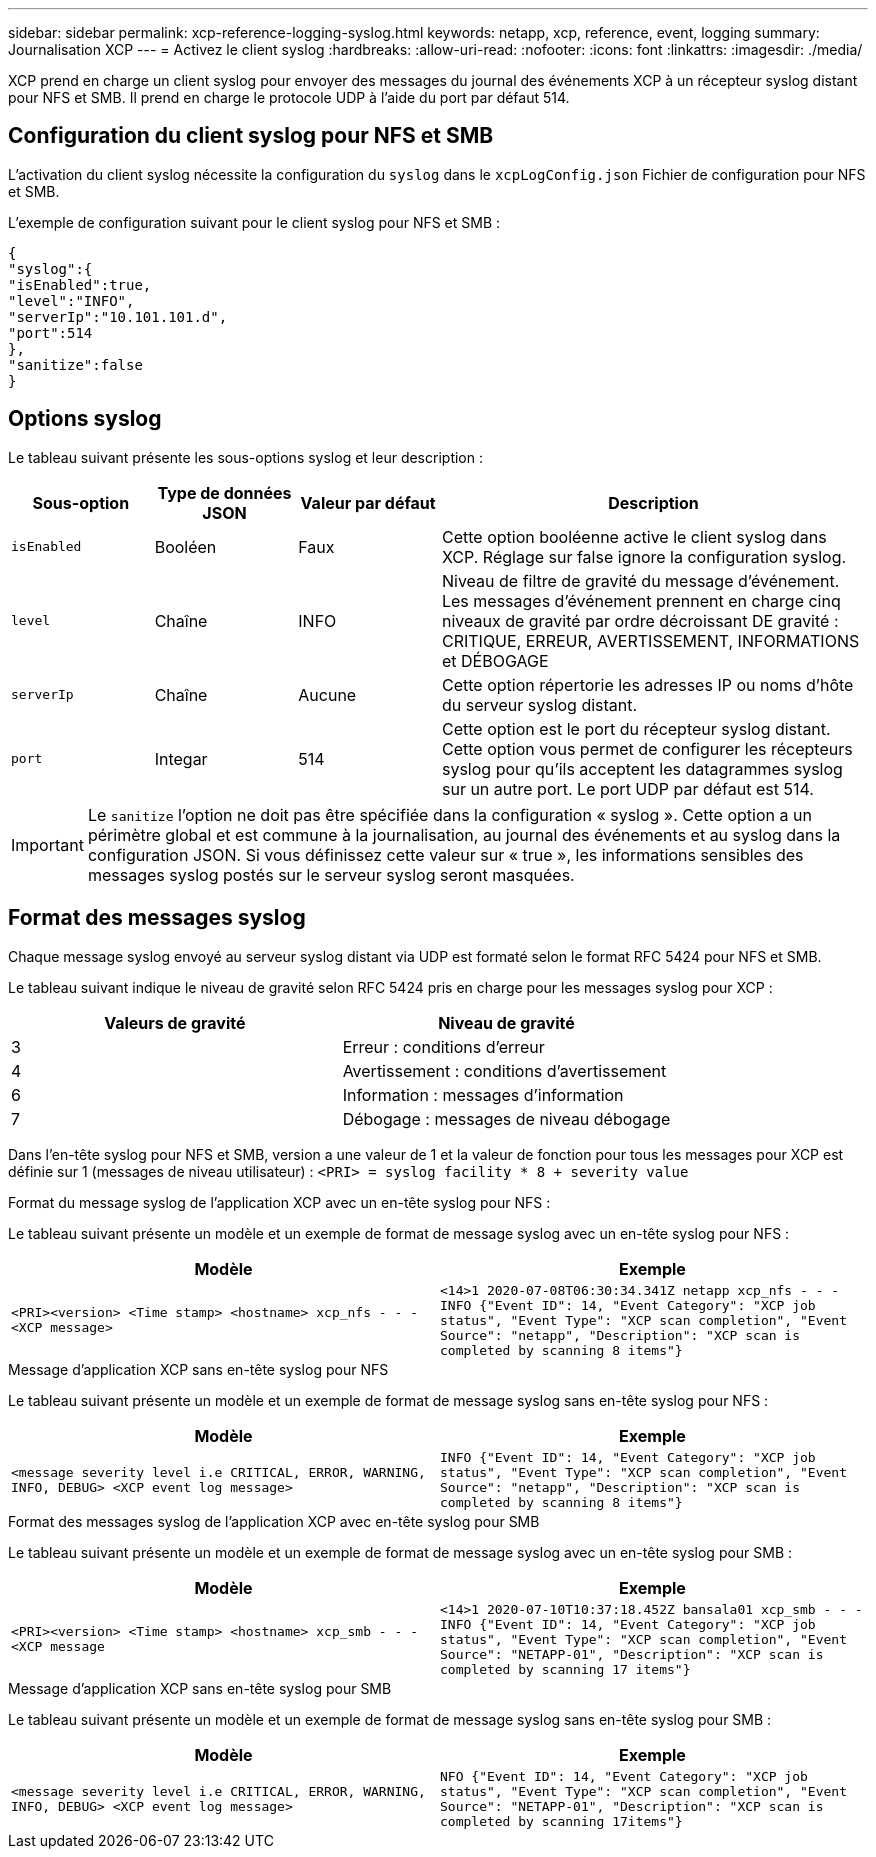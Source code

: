 ---
sidebar: sidebar 
permalink: xcp-reference-logging-syslog.html 
keywords: netapp, xcp, reference, event, logging 
summary: Journalisation XCP 
---
= Activez le client syslog
:hardbreaks:
:allow-uri-read: 
:nofooter: 
:icons: font
:linkattrs: 
:imagesdir: ./media/


[role="lead"]
XCP prend en charge un client syslog pour envoyer des messages du journal des événements XCP à un récepteur syslog distant pour NFS et SMB. Il prend en charge le protocole UDP à l'aide du port par défaut 514.



== Configuration du client syslog pour NFS et SMB

L'activation du client syslog nécessite la configuration du `syslog` dans le `xcpLogConfig.json` Fichier de configuration pour NFS et SMB.

L'exemple de configuration suivant pour le client syslog pour NFS et SMB :

[listing]
----
{
"syslog":{
"isEnabled":true,
"level":"INFO",
"serverIp":"10.101.101.d",
"port":514
},
"sanitize":false
}
----


== Options syslog

Le tableau suivant présente les sous-options syslog et leur description :

[cols="1,1,1,3"]
|===
| Sous-option | Type de données JSON | Valeur par défaut | Description 


| `isEnabled` | Booléen | Faux | Cette option booléenne active le client syslog dans XCP. Réglage sur
false ignore la configuration syslog. 


| `level` | Chaîne | INFO | Niveau de filtre de gravité du message d'événement. Les messages d'événement prennent en charge cinq niveaux de gravité par ordre décroissant DE gravité : CRITIQUE, ERREUR, AVERTISSEMENT, INFORMATIONS et DÉBOGAGE 


| `serverIp` | Chaîne | Aucune | Cette option répertorie les adresses IP ou noms d'hôte du serveur syslog distant. 


| `port` | Integar | 514 | Cette option est le port du récepteur syslog distant. Cette option vous permet de configurer les récepteurs syslog pour qu'ils acceptent les datagrammes syslog sur un autre port. Le port UDP par défaut est 514. 
|===

IMPORTANT: Le `sanitize` l'option ne doit pas être spécifiée dans la configuration « syslog ». Cette option a un périmètre global et est commune à la journalisation, au journal des événements et au syslog dans la configuration JSON. Si vous définissez cette valeur sur « true », les informations sensibles des messages syslog postés sur le serveur syslog seront masquées.



== Format des messages syslog

Chaque message syslog envoyé au serveur syslog distant via UDP est formaté selon le format RFC 5424 pour NFS et SMB.

Le tableau suivant indique le niveau de gravité selon RFC 5424 pris en charge pour les messages syslog pour XCP :

|===
| Valeurs de gravité | Niveau de gravité 


| 3 | Erreur : conditions d'erreur 


| 4 | Avertissement : conditions d'avertissement 


| 6 | Information : messages d'information 


| 7 | Débogage : messages de niveau débogage 
|===
Dans l'en-tête syslog pour NFS et SMB, version a une valeur de 1 et la valeur de fonction pour tous les messages pour XCP est définie sur 1 (messages de niveau utilisateur) :
`<PRI> = syslog facility * 8 + severity value`

.Format du message syslog de l'application XCP avec un en-tête syslog pour NFS :
Le tableau suivant présente un modèle et un exemple de format de message syslog avec un en-tête syslog pour NFS :

|===
| Modèle | Exemple 


 a| 
`<PRI><version> <Time stamp> <hostname> xcp_nfs - - - <XCP message>`
 a| 
`<14>1 2020-07-08T06:30:34.341Z netapp xcp_nfs - - - INFO {"Event ID": 14,
"Event Category": "XCP job status", "Event Type": "XCP scan completion",
"Event Source": "netapp", "Description": "XCP scan is completed by scanning 8
items"}`

|===
.Message d'application XCP sans en-tête syslog pour NFS
Le tableau suivant présente un modèle et un exemple de format de message syslog sans en-tête syslog pour NFS :

|===
| Modèle | Exemple 


 a| 
`<message severity level i.e CRITICAL, ERROR, WARNING, INFO, DEBUG> <XCP event log message>`
 a| 
`INFO {"Event ID": 14, "Event Category": "XCP job status", "Event Type": "XCP scan completion", "Event Source": "netapp", "Description": "XCP scan is completed by scanning 8 items"}`

|===
.Format des messages syslog de l'application XCP avec en-tête syslog pour SMB
Le tableau suivant présente un modèle et un exemple de format de message syslog avec un en-tête syslog pour SMB :

|===
| Modèle | Exemple 


 a| 
`<PRI><version> <Time stamp> <hostname> xcp_smb - - - <XCP message`
 a| 
`<14>1 2020-07-10T10:37:18.452Z bansala01 xcp_smb - - - INFO {"Event ID": 14, "Event Category": "XCP job status", "Event Type": "XCP scan completion", "Event Source": "NETAPP-01", "Description": "XCP scan is completed by scanning 17 items"}`

|===
.Message d'application XCP sans en-tête syslog pour SMB
Le tableau suivant présente un modèle et un exemple de format de message syslog sans en-tête syslog pour SMB :

|===
| Modèle | Exemple 


 a| 
`<message severity level i.e CRITICAL, ERROR, WARNING, INFO, DEBUG> <XCP event log message>`
 a| 
`NFO {"Event ID": 14, "Event Category": "XCP job status", "Event Type": "XCP scan completion", "Event Source": "NETAPP-01", "Description": "XCP scan is completed by scanning 17items"}`

|===